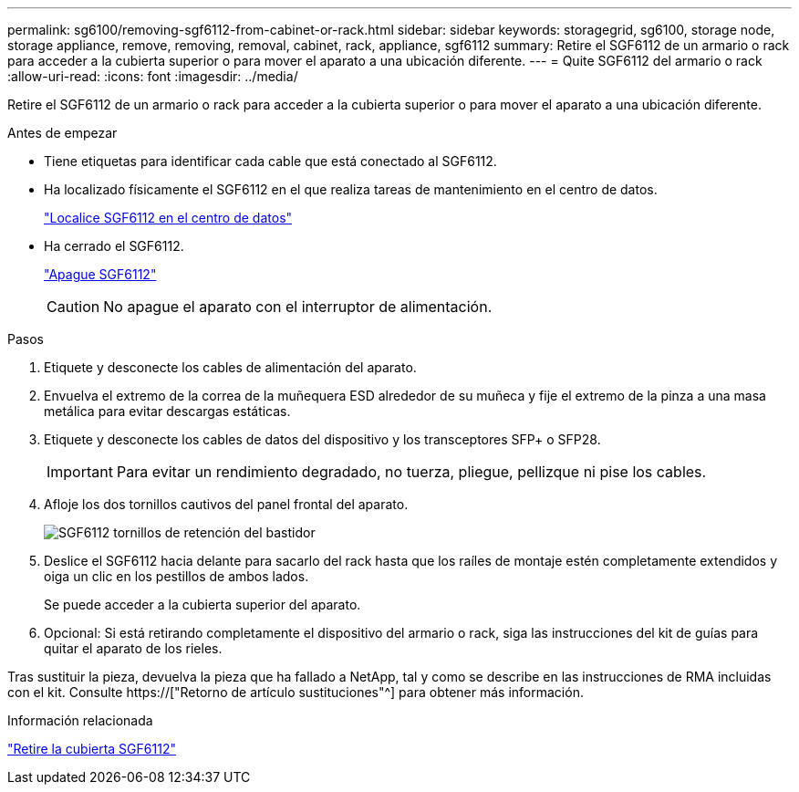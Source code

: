 ---
permalink: sg6100/removing-sgf6112-from-cabinet-or-rack.html 
sidebar: sidebar 
keywords: storagegrid, sg6100, storage node, storage appliance, remove, removing, removal, cabinet, rack, appliance, sgf6112 
summary: Retire el SGF6112 de un armario o rack para acceder a la cubierta superior o para mover el aparato a una ubicación diferente. 
---
= Quite SGF6112 del armario o rack
:allow-uri-read: 
:icons: font
:imagesdir: ../media/


[role="lead"]
Retire el SGF6112 de un armario o rack para acceder a la cubierta superior o para mover el aparato a una ubicación diferente.

.Antes de empezar
* Tiene etiquetas para identificar cada cable que está conectado al SGF6112.
* Ha localizado físicamente el SGF6112 en el que realiza tareas de mantenimiento en el centro de datos.
+
link:locating-sgf6112-in-data-center.html["Localice SGF6112 en el centro de datos"]

* Ha cerrado el SGF6112.
+
link:shut-down-sgf6112.html["Apague SGF6112"]

+

CAUTION: No apague el aparato con el interruptor de alimentación.



.Pasos
. Etiquete y desconecte los cables de alimentación del aparato.
. Envuelva el extremo de la correa de la muñequera ESD alrededor de su muñeca y fije el extremo de la pinza a una masa metálica para evitar descargas estáticas.
. Etiquete y desconecte los cables de datos del dispositivo y los transceptores SFP+ o SFP28.
+

IMPORTANT: Para evitar un rendimiento degradado, no tuerza, pliegue, pellizque ni pise los cables.

. Afloje los dos tornillos cautivos del panel frontal del aparato.
+
image::../media/sg6060_rack_retaining_screws.png[SGF6112 tornillos de retención del bastidor]

. Deslice el SGF6112 hacia delante para sacarlo del rack hasta que los raíles de montaje estén completamente extendidos y oiga un clic en los pestillos de ambos lados.
+
Se puede acceder a la cubierta superior del aparato.

. Opcional: Si está retirando completamente el dispositivo del armario o rack, siga las instrucciones del kit de guías para quitar el aparato de los rieles.


Tras sustituir la pieza, devuelva la pieza que ha fallado a NetApp, tal y como se describe en las instrucciones de RMA incluidas con el kit. Consulte https://["Retorno de artículo  sustituciones"^] para obtener más información.

.Información relacionada
link:removing-sgf6112-cover.html["Retire la cubierta SGF6112"]
